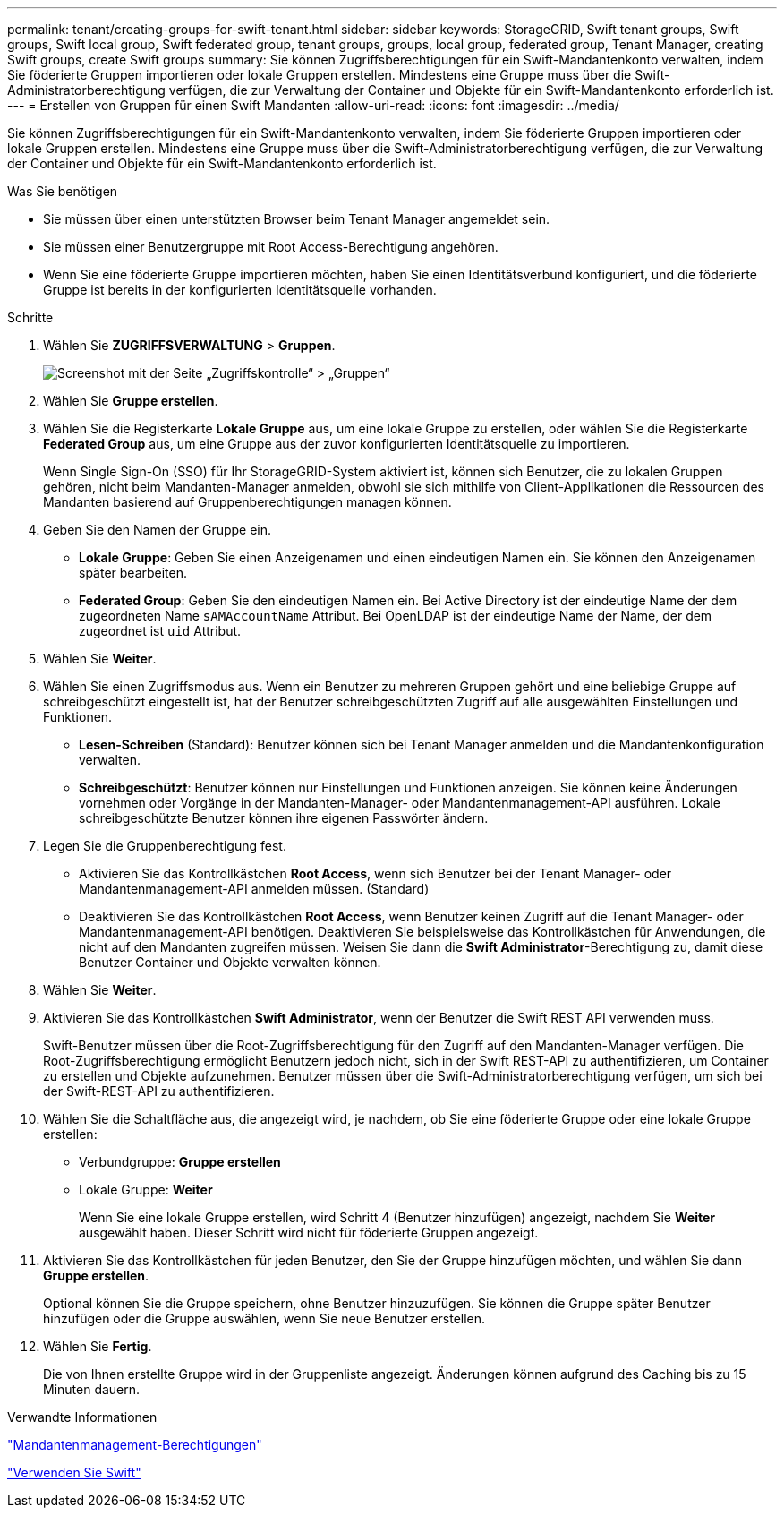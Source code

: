 ---
permalink: tenant/creating-groups-for-swift-tenant.html 
sidebar: sidebar 
keywords: StorageGRID, Swift tenant groups, Swift groups, Swift local group, Swift federated group, tenant groups, groups, local group, federated group, Tenant Manager, creating Swift groups, create Swift groups 
summary: Sie können Zugriffsberechtigungen für ein Swift-Mandantenkonto verwalten, indem Sie föderierte Gruppen importieren oder lokale Gruppen erstellen. Mindestens eine Gruppe muss über die Swift-Administratorberechtigung verfügen, die zur Verwaltung der Container und Objekte für ein Swift-Mandantenkonto erforderlich ist. 
---
= Erstellen von Gruppen für einen Swift Mandanten
:allow-uri-read: 
:icons: font
:imagesdir: ../media/


[role="lead"]
Sie können Zugriffsberechtigungen für ein Swift-Mandantenkonto verwalten, indem Sie föderierte Gruppen importieren oder lokale Gruppen erstellen. Mindestens eine Gruppe muss über die Swift-Administratorberechtigung verfügen, die zur Verwaltung der Container und Objekte für ein Swift-Mandantenkonto erforderlich ist.

.Was Sie benötigen
* Sie müssen über einen unterstützten Browser beim Tenant Manager angemeldet sein.
* Sie müssen einer Benutzergruppe mit Root Access-Berechtigung angehören.
* Wenn Sie eine föderierte Gruppe importieren möchten, haben Sie einen Identitätsverbund konfiguriert, und die föderierte Gruppe ist bereits in der konfigurierten Identitätsquelle vorhanden.


.Schritte
. Wählen Sie *ZUGRIFFSVERWALTUNG* > *Gruppen*.
+
image::../media/tenant_add_groups_example.png[Screenshot mit der Seite „Zugriffskontrolle“ > „Gruppen“]

. Wählen Sie *Gruppe erstellen*.
. Wählen Sie die Registerkarte *Lokale Gruppe* aus, um eine lokale Gruppe zu erstellen, oder wählen Sie die Registerkarte *Federated Group* aus, um eine Gruppe aus der zuvor konfigurierten Identitätsquelle zu importieren.
+
Wenn Single Sign-On (SSO) für Ihr StorageGRID-System aktiviert ist, können sich Benutzer, die zu lokalen Gruppen gehören, nicht beim Mandanten-Manager anmelden, obwohl sie sich mithilfe von Client-Applikationen die Ressourcen des Mandanten basierend auf Gruppenberechtigungen managen können.

. Geben Sie den Namen der Gruppe ein.
+
** *Lokale Gruppe*: Geben Sie einen Anzeigenamen und einen eindeutigen Namen ein. Sie können den Anzeigenamen später bearbeiten.
** *Federated Group*: Geben Sie den eindeutigen Namen ein. Bei Active Directory ist der eindeutige Name der dem zugeordneten Name `sAMAccountName` Attribut. Bei OpenLDAP ist der eindeutige Name der Name, der dem zugeordnet ist `uid` Attribut.


. Wählen Sie *Weiter*.
. Wählen Sie einen Zugriffsmodus aus. Wenn ein Benutzer zu mehreren Gruppen gehört und eine beliebige Gruppe auf schreibgeschützt eingestellt ist, hat der Benutzer schreibgeschützten Zugriff auf alle ausgewählten Einstellungen und Funktionen.
+
** *Lesen-Schreiben* (Standard): Benutzer können sich bei Tenant Manager anmelden und die Mandantenkonfiguration verwalten.
** *Schreibgeschützt*: Benutzer können nur Einstellungen und Funktionen anzeigen. Sie können keine Änderungen vornehmen oder Vorgänge in der Mandanten-Manager- oder Mandantenmanagement-API ausführen. Lokale schreibgeschützte Benutzer können ihre eigenen Passwörter ändern.


. Legen Sie die Gruppenberechtigung fest.
+
** Aktivieren Sie das Kontrollkästchen *Root Access*, wenn sich Benutzer bei der Tenant Manager- oder Mandantenmanagement-API anmelden müssen. (Standard)
** Deaktivieren Sie das Kontrollkästchen *Root Access*, wenn Benutzer keinen Zugriff auf die Tenant Manager- oder Mandantenmanagement-API benötigen. Deaktivieren Sie beispielsweise das Kontrollkästchen für Anwendungen, die nicht auf den Mandanten zugreifen müssen. Weisen Sie dann die *Swift Administrator*-Berechtigung zu, damit diese Benutzer Container und Objekte verwalten können.


. Wählen Sie *Weiter*.
. Aktivieren Sie das Kontrollkästchen *Swift Administrator*, wenn der Benutzer die Swift REST API verwenden muss.
+
Swift-Benutzer müssen über die Root-Zugriffsberechtigung für den Zugriff auf den Mandanten-Manager verfügen. Die Root-Zugriffsberechtigung ermöglicht Benutzern jedoch nicht, sich in der Swift REST-API zu authentifizieren, um Container zu erstellen und Objekte aufzunehmen. Benutzer müssen über die Swift-Administratorberechtigung verfügen, um sich bei der Swift-REST-API zu authentifizieren.

. Wählen Sie die Schaltfläche aus, die angezeigt wird, je nachdem, ob Sie eine föderierte Gruppe oder eine lokale Gruppe erstellen:
+
** Verbundgruppe: *Gruppe erstellen*
** Lokale Gruppe: *Weiter*
+
Wenn Sie eine lokale Gruppe erstellen, wird Schritt 4 (Benutzer hinzufügen) angezeigt, nachdem Sie *Weiter* ausgewählt haben. Dieser Schritt wird nicht für föderierte Gruppen angezeigt.



. Aktivieren Sie das Kontrollkästchen für jeden Benutzer, den Sie der Gruppe hinzufügen möchten, und wählen Sie dann *Gruppe erstellen*.
+
Optional können Sie die Gruppe speichern, ohne Benutzer hinzuzufügen. Sie können die Gruppe später Benutzer hinzufügen oder die Gruppe auswählen, wenn Sie neue Benutzer erstellen.

. Wählen Sie *Fertig*.
+
Die von Ihnen erstellte Gruppe wird in der Gruppenliste angezeigt. Änderungen können aufgrund des Caching bis zu 15 Minuten dauern.



.Verwandte Informationen
link:tenant-management-permissions.html["Mandantenmanagement-Berechtigungen"]

link:../swift/index.html["Verwenden Sie Swift"]
